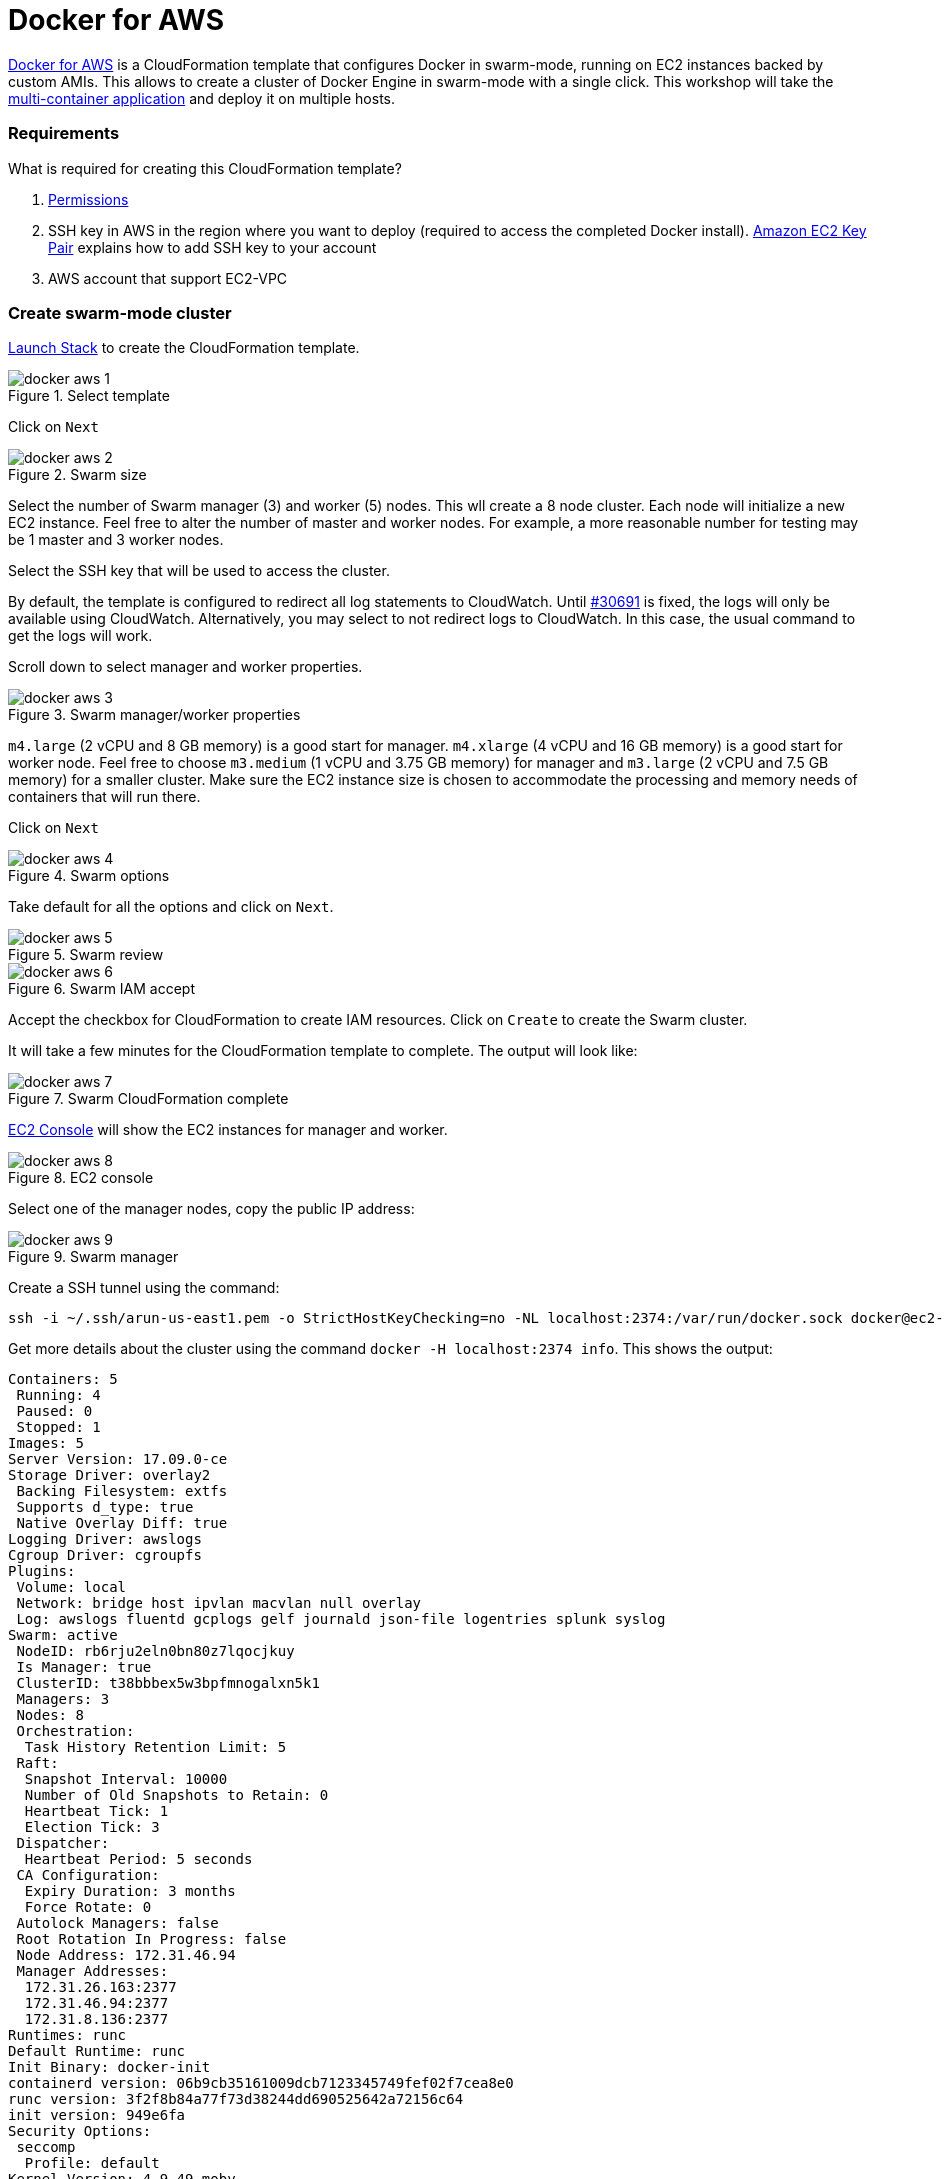 :imagesdir: images

= Docker for AWS

https://docs.docker.com/docker-for-aws/[Docker for AWS] is a CloudFormation template that configures Docker in swarm-mode, running on EC2 instances backed by custom AMIs. This allows to create a cluster of Docker Engine in swarm-mode with a single click. This workshop will take the https://github.com/docker/labs/blob/master/developer-tools/java/chapters/ch06-swarm.adoc#multi-container-application[multi-container application] and deploy it on multiple hosts.

=== Requirements

What is required for creating this CloudFormation template?

. https://docs.docker.com/docker-for-aws/iam-permissions/[Permissions]
. SSH key in AWS in the region where you want to deploy (required to access the completed Docker install). http://docs.aws.amazon.com/AWSEC2/latest/UserGuide/ec2-key-pairs.html[Amazon EC2 Key Pair] explains how to add SSH key to your account
. AWS account that support EC2-VPC

=== Create swarm-mode cluster

https://console.aws.amazon.com/cloudformation/home#/stacks/new?stackName=Docker&templateURL=https://editions-us-east-1.s3.amazonaws.com/aws/stable/Docker.tmpl[Launch Stack] to create the CloudFormation template.

.Select template
image::docker-aws-1.png[]

Click on `Next`

.Swarm size
image::docker-aws-2.png[]

Select the number of Swarm manager (3) and worker (5) nodes. This wll create a 8 node cluster. Each node will initialize a new EC2 instance. Feel free to alter the number of master and worker nodes. For example, a more reasonable number for testing may be 1 master and 3 worker nodes.

Select the SSH key that will be used to access the cluster.

By default, the template is configured to redirect all log statements to CloudWatch. Until https://github.com/moby/moby/issues/30691[#30691] is fixed, the logs will only be available using CloudWatch. Alternatively, you may select to not redirect logs to CloudWatch. In this case, the usual command to get the logs will work.

Scroll down to select manager and worker properties.

.Swarm manager/worker properties
image::docker-aws-3.png[]

`m4.large` (2 vCPU and 8 GB memory) is a good start for manager. `m4.xlarge` (4 vCPU and 16 GB memory) is a good start for worker node. Feel free to choose `m3.medium` (1 vCPU and 3.75 GB memory) for manager and `m3.large` (2 vCPU and 7.5 GB memory) for a smaller cluster. Make sure the EC2 instance size is chosen to accommodate the processing and memory needs of containers that will run there.

Click on `Next`

.Swarm options
image::docker-aws-4.png[]

Take default for all the options and click on `Next`.

.Swarm review
image::docker-aws-5.png[]

.Swarm IAM accept
image::docker-aws-6.png[]

Accept the checkbox for CloudFormation to create IAM resources. Click on `Create` to create the Swarm cluster.

It will take a few minutes for the CloudFormation template to complete. The output will look like:

.Swarm CloudFormation complete
image::docker-aws-7.png[]

https://console.aws.amazon.com/ec2/v2/home?region=us-east-1#Instances:search=docker;sort=instanceState[EC2 Console] will show the EC2 instances for manager and worker.

.EC2 console
image::docker-aws-8.png[]

Select one of the manager nodes, copy the public IP address:

[[Swarm_manager]]
.Swarm manager
image::docker-aws-9.png[]

Create a SSH tunnel using the command:

  ssh -i ~/.ssh/arun-us-east1.pem -o StrictHostKeyChecking=no -NL localhost:2374:/var/run/docker.sock docker@ec2-34-200-216-30.compute-1.amazonaws.com &

Get more details about the cluster using the command `docker -H localhost:2374 info`. This shows the output:

```
Containers: 5
 Running: 4
 Paused: 0
 Stopped: 1
Images: 5
Server Version: 17.09.0-ce
Storage Driver: overlay2
 Backing Filesystem: extfs
 Supports d_type: true
 Native Overlay Diff: true
Logging Driver: awslogs
Cgroup Driver: cgroupfs
Plugins:
 Volume: local
 Network: bridge host ipvlan macvlan null overlay
 Log: awslogs fluentd gcplogs gelf journald json-file logentries splunk syslog
Swarm: active
 NodeID: rb6rju2eln0bn80z7lqocjkuy
 Is Manager: true
 ClusterID: t38bbbex5w3bpfmnogalxn5k1
 Managers: 3
 Nodes: 8
 Orchestration:
  Task History Retention Limit: 5
 Raft:
  Snapshot Interval: 10000
  Number of Old Snapshots to Retain: 0
  Heartbeat Tick: 1
  Election Tick: 3
 Dispatcher:
  Heartbeat Period: 5 seconds
 CA Configuration:
  Expiry Duration: 3 months
  Force Rotate: 0
 Autolock Managers: false
 Root Rotation In Progress: false
 Node Address: 172.31.46.94
 Manager Addresses:
  172.31.26.163:2377
  172.31.46.94:2377
  172.31.8.136:2377
Runtimes: runc
Default Runtime: runc
Init Binary: docker-init
containerd version: 06b9cb35161009dcb7123345749fef02f7cea8e0
runc version: 3f2f8b84a77f73d38244dd690525642a72156c64
init version: 949e6fa
Security Options:
 seccomp
  Profile: default
Kernel Version: 4.9.49-moby
Operating System: Alpine Linux v3.5
OSType: linux
Architecture: x86_64
CPUs: 2
Total Memory: 7.785GiB
Name: ip-172-31-46-94.ec2.internal
ID: F65G:UTHH:7YEM:XPEZ:NBIZ:XN25:ONG6:QN5R:7MGJ:I3RS:BAX3:UO7A
Docker Root Dir: /var/lib/docker
Debug Mode (client): false
Debug Mode (server): true
 File Descriptors: 299
 Goroutines: 399
 System Time: 2017-10-07T01:04:00.971903882Z
 EventsListeners: 0
Registry: https://index.docker.io/v1/
Labels:
 os=linux
 region=us-east-1
 availability_zone=us-east-1c
 instance_type=m4.large
 node_type=manager
Experimental: true
Insecure Registries:
 127.0.0.0/8
Live Restore Enabled: false
```

List of nodes in the cluster can be seen using `docker -H localhost:2374 node ls`:

```
ID                            HOSTNAME                        STATUS              AVAILABILITY        MANAGER STATUS
xdhwdiglfs5wsvkcl0j65wl04     ip-172-31-4-89.ec2.internal     Ready               Active              
xbrejk2g7mk9v15hg9xzu3syq     ip-172-31-8-136.ec2.internal    Ready               Active              Leader
bhwc67r78cfqtquri82qdwtnk     ip-172-31-13-38.ec2.internal    Ready               Active              
ygxdfloly3x203x9p5wbpk34d     ip-172-31-17-74.ec2.internal    Ready               Active              
toyfec889wuqdix6z618mlj85     ip-172-31-26-163.ec2.internal   Ready               Active              Reachable
37lzvgrtlnnq0lnr3cip0fwhw     ip-172-31-28-204.ec2.internal   Ready               Active              
k2aprr08b3q28nvze9uv26821     ip-172-31-39-252.ec2.internal   Ready               Active              
rb6rju2eln0bn80z7lqocjkuy *   ip-172-31-46-94.ec2.internal    Ready               Active              Reachable
```

=== Multi-container application to multi-host

Use the Compose file from https://github.com/docker/labs/blob/master/developer-tools/java/chapters/ch05-compose.adoc#configuration-file to deploy a multi-container application to this Docker cluster. This will deploy a multi-container application to multiple hosts.

Create a new directory and `cd` to it:

    mkdir webapp
    cd webapp

Create a new Compose definition `docker-compose.yml` using the configuration file from https://github.com/docker/labs/blob/master/developer-tools/java/chapters/ch05-compose.adoc#configuration-file.

The command is:

```
docker -H localhost:2374 stack deploy --compose-file=docker-compose.yml webapp
```

The output is:

```
Ignoring deprecated options:

container_name: Setting the container name is not supported.

Creating network webapp_default
Creating service webapp_web
Creating service webapp_db
```

WildFly Swarm and MySQL services are started on this cluster. Each service has a single container. A new overlay network is created. This allows multiple containers on different hosts to communicate with each other.

=== Verify service/containers in application

Verify that the WildFly and Couchbase services are running using `docker -H localhost:2374 service ls`:

```
ID                  NAME                MODE                REPLICAS            IMAGE                                   PORTS
q4d578ime45e        webapp_db           replicated          1/1                 mysql:8                                 *:3306->3306/tcp
qt5qrzp1jpyq        webapp_web          replicated          1/1                 arungupta/docker-javaee:dockerconeu17   *:8080->8080/tcp,*:9990->9990/tcp
```

`REPLICAS` colum shows that one of one replica for the container is running for each service. It might take a few minutes for the service to be running as the image needs to be downloaded on the host where the container is started.

Let's find out which node the services are running. Do this for the web application first:

```
docker -H localhost:2374 service ps webapp_web
ID                  NAME                IMAGE                                   NODE                            DESIRED STATE       CURRENT STATE         ERROR               PORTS
npmunk4ll9f4        webapp_web.1        arungupta/docker-javaee:dockerconeu17   ip-172-31-39-252.ec2.internal   Running             Running 2 hours ago
```

The `NODE` column shows the internal IP address of the node where this service is running.

Now, do this for the database:

```
docker -H localhost:2374 service ps webapp_db
ID                  NAME                IMAGE               NODE                           DESIRED STATE       CURRENT STATE         ERROR               PORTS
vzaji4xdi2qh        webapp_db.1         mysql:8             ip-172-31-17-74.ec2.internal   Running             Running 2 hours ago   
```

The `NODE` column for this service shows that the service is running on a different node.

More details about the service can be obtained using `docker -H localhost:2374 service inspect webapp_web`:

```
[
    {
        "ID": "qt5qrzp1jpyq1ur7qhg55ijf1",
        "Version": {
            "Index": 58
        },
        "CreatedAt": "2017-10-07T01:09:32.519975146Z",
        "UpdatedAt": "2017-10-07T01:09:32.535587602Z",
        "Spec": {
            "Name": "webapp_web",
            "Labels": {
                "com.docker.stack.image": "arungupta/docker-javaee:dockerconeu17",
                "com.docker.stack.namespace": "webapp"
            },
            "TaskTemplate": {
                "ContainerSpec": {
                    "Image": "arungupta/docker-javaee:dockerconeu17@sha256:6a403c35d2ab4442f029849207068eadd8180c67e2166478bc3294adbf578251",
                    "Labels": {
                        "com.docker.stack.namespace": "webapp"
                    },
                    "Privileges": {
                        "CredentialSpec": null,
                        "SELinuxContext": null
                    },
                    "StopGracePeriod": 10000000000,
                    "DNSConfig": {}
                },
                "Resources": {},
                "RestartPolicy": {
                    "Condition": "any",
                    "Delay": 5000000000,
                    "MaxAttempts": 0
                },
                "Placement": {
                    "Platforms": [
                        {
                            "Architecture": "amd64",
                            "OS": "linux"
                        }
                    ]
                },
                "Networks": [
                    {
                        "Target": "b0ig9m1qsjax95tp9m1i2m4yo",
                        "Aliases": [
                            "web"
                        ]
                    }
                ],
                "ForceUpdate": 0,
                "Runtime": "container"
            },
            "Mode": {
                "Replicated": {
                    "Replicas": 1
                }
            },
            "UpdateConfig": {
                "Parallelism": 1,
                "FailureAction": "pause",
                "Monitor": 5000000000,
                "MaxFailureRatio": 0,
                "Order": "stop-first"
            },
            "RollbackConfig": {
                "Parallelism": 1,
                "FailureAction": "pause",
                "Monitor": 5000000000,
                "MaxFailureRatio": 0,
                "Order": "stop-first"
            },
            "EndpointSpec": {
                "Mode": "vip",
                "Ports": [
                    {
                        "Protocol": "tcp",
                        "TargetPort": 8080,
                        "PublishedPort": 8080,
                        "PublishMode": "ingress"
                    },
                    {
                        "Protocol": "tcp",
                        "TargetPort": 9990,
                        "PublishedPort": 9990,
                        "PublishMode": "ingress"
                    }
                ]
            }
        },
        "Endpoint": {
            "Spec": {
                "Mode": "vip",
                "Ports": [
                    {
                        "Protocol": "tcp",
                        "TargetPort": 8080,
                        "PublishedPort": 8080,
                        "PublishMode": "ingress"
                    },
                    {
                        "Protocol": "tcp",
                        "TargetPort": 9990,
                        "PublishedPort": 9990,
                        "PublishMode": "ingress"
                    }
                ]
            },
            "Ports": [
                {
                    "Protocol": "tcp",
                    "TargetPort": 8080,
                    "PublishedPort": 8080,
                    "PublishMode": "ingress"
                },
                {
                    "Protocol": "tcp",
                    "TargetPort": 9990,
                    "PublishedPort": 9990,
                    "PublishMode": "ingress"
                }
            ],
            "VirtualIPs": [
                {
                    "NetworkID": "i41xh4kmuwl5vc47h536l3mxs",
                    "Addr": "10.255.0.10/16"
                },
                {
                    "NetworkID": "b0ig9m1qsjax95tp9m1i2m4yo",
                    "Addr": "10.0.0.2/24"
                }
            ]
        }
    }
]
```

Logs for the service are redirected to CloudWatch and thus cannot be seen using `docker service logs`. This will be fixed with https://github.com/moby/moby/issues/30691[#30691]. Let's view the logs using using https://console.aws.amazon.com/cloudwatch/home?region=us-east-1#logs:prefix=Docker[CloudWatch Logs].

.CloudWatch log group
image::docker-aws-10.png[]

Select the log group:

.CloudWatch log stream
image::docker-aws-11.png[]

Pick `webapp_web.xxx` log stream to see the log statements from WildFly Swarm:

.CloudWatch application log stream
image::docker-aws-12.png[]

=== Access application

Application is accessed using manager's IP address and on port 8080. By default, the port 8080 is not open. 

In https://console.aws.amazon.com/ec2/v2/home?region=us-east-1#Instances:search=docker;sort=instanceState[EC2 Console], select an EC2 instance with name `Docker-Manager`, click on `Docker-Managerxxx` in `Security groups`. Click on `Inbound`, `Edit`, `Add Rule`, and create a rule to enable TCP traffic on port 8080.

.Open port 8080 in Docker manager
image::docker-aws-13.png[]

Click on `Save` to save the rules.

Now, the application is accessible using the command `curl -v http://ec2-34-200-216-30.compute-1.amazonaws.com:8080/resources/employees` and shows output:

```
*   Trying 34.200.216.30...
* TCP_NODELAY set
* Connected to ec2-34-200-216-30.compute-1.amazonaws.com (34.200.216.30) port 8080 (#0)
> GET /resources/employees HTTP/1.1
> Host: ec2-34-200-216-30.compute-1.amazonaws.com:8080
> User-Agent: curl/7.51.0
> Accept: */*
> 
< HTTP/1.1 200 OK
< Connection: keep-alive
< Content-Type: application/xml
< Content-Length: 478
< Date: Sat, 07 Oct 2017 02:53:11 GMT
< 
* Curl_http_done: called premature == 0
* Connection #0 to host ec2-34-200-216-30.compute-1.amazonaws.com left intact
<?xml version="1.0" encoding="UTF-8" standalone="yes"?><collection><employee><id>1</id><name>Penny</name></employee><employee><id>2</id><name>Sheldon</name></employee><employee><id>3</id><name>Amy</name></employee><employee><id>4</id><name>Leonard</name></employee><employee><id>5</id><name>Bernadette</name></employee><employee><id>6</id><name>Raj</name></employee><employee><id>7</id><name>Howard</name></employee><employee><id>8</id><name>Priya</name></employee></collection>
```

=== Shutdown application

Shutdown the application using the command `docker -H localhost:2374 stack rm webapp`:

```
Removing service webapp_db
Removing service webapp_web
Removing network webapp_default
```

This stops the container in each service and removes the services. It also deletes any networks that were created as part of this application.

=== Shutdown cluster

Docker cluster can be shutdown by deleting the stack created by CloudFormation:

.Delete CloudFormation template
image::docker-aws-14.png[]

